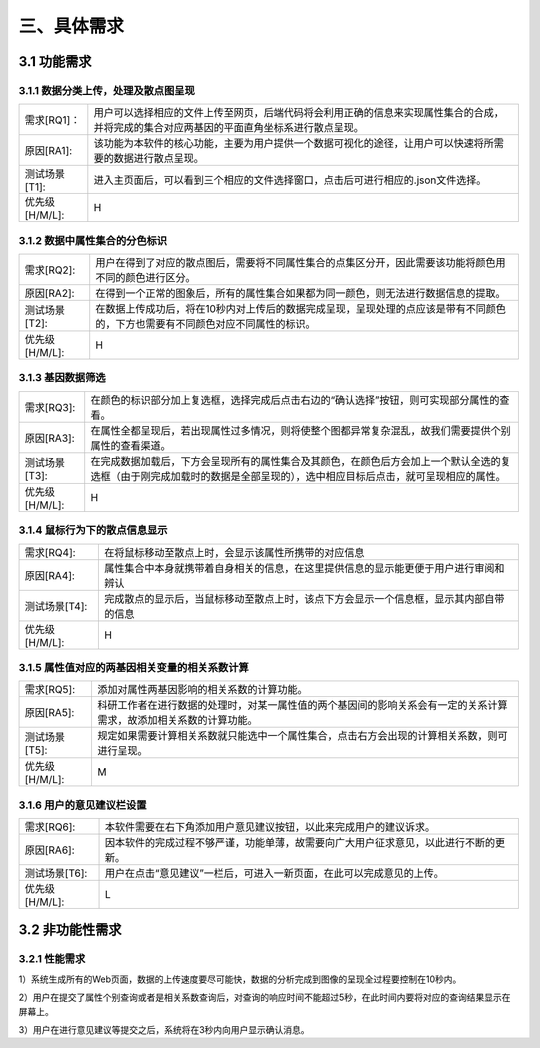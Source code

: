 三、具体需求
===============================


3.1 功能需求
------------
3.1.1 数据分类上传，处理及散点图呈现
~~~~~~~~~~~~~~~~~~~~~~~~~~~~~~~~~~~~~~~~~

==============   ====================================================================================
需求[RQ1]：         用户可以选择相应的文件上传至网页，后端代码将会利用正确的信息来实现属性集合的合成，并将完成的集合对应两基因的平面直角坐标系进行散点呈现。
原因[RA1]:    	   该功能为本软件的核心功能，主要为用户提供一个数据可视化的途径，让用户可以快速将所需要的数据进行散点呈现。
测试场景[T1]: 	   进入主页面后，可以看到三个相应的文件选择窗口，点击后可进行相应的.json文件选择。
优先级[H/M/L]:     H
==============   ====================================================================================

3.1.2 数据中属性集合的分色标识
~~~~~~~~~~~~~~~~~~~~~~~~~~~~~~~~~

==============   ====================================================================================
需求[RQ2]:		   用户在得到了对应的散点图后，需要将不同属性集合的点集区分开，因此需要该功能将颜色用不同的颜色进行区分。
原因[RA2]:		   在得到一个正常的图象后，所有的属性集合如果都为同一颜色，则无法进行数据信息的提取。
测试场景[T2]:	   在数据上传成功后，将在10秒内对上传后的数据完成呈现，呈现处理的点应该是带有不同颜色的，下方也需要有不同颜色对应不同属性的标识。
优先级[H/M/L]:     H
==============   ====================================================================================


3.1.3 基因数据筛选
~~~~~~~~~~~~~~~~~~~~~~~~~~~~~~~~~~~~~

==============   ====================================================================================
需求[RQ3]:		   在颜色的标识部分加上复选框，选择完成后点击右边的“确认选择”按钮，则可实现部分属性的查看。
原因[RA3]:		   在属性全都呈现后，若出现属性过多情况，则将使整个图都异常复杂混乱，故我们需要提供个别属性的查看渠道。
测试场景[T3]:	   在完成数据加载后，下方会呈现所有的属性集合及其颜色，在颜色后方会加上一个默认全选的复选框（由于刚完成加载时的数据是全部呈现的），选中相应目标后点击，就可呈现相应的属性。
优先级[H/M/L]:     H
==============   ====================================================================================

3.1.4 鼠标行为下的散点信息显示
~~~~~~~~~~~~~~~~~~~~~~~~~~~~~~~~~~~~~

==============   ====================================================================================
需求[RQ4]:		   在将鼠标移动至散点上时，会显示该属性所携带的对应信息
原因[RA4]:		   属性集合中本身就携带着自身相关的信息，在这里提供信息的显示能更便于用户进行审阅和辨认
测试场景[T4]:	   完成散点的显示后，当鼠标移动至散点上时，该点下方会显示一个信息框，显示其内部自带的信息
优先级[H/M/L]:     H
==============   ====================================================================================


3.1.5 属性值对应的两基因相关变量的相关系数计算
~~~~~~~~~~~~~~~~~~~~~~~~~~~~~~~~~~~~~~~~~~~~
==============   ====================================================================================
需求[RQ5]:		   添加对属性两基因影响的相关系数的计算功能。
原因[RA5]:		   科研工作者在进行数据的处理时，对某一属性值的两个基因间的影响关系会有一定的关系计算需求，故添加相关系数的计算功能。 
测试场景[T5]:	   规定如果需要计算相关系数就只能选中一个属性集合，点击右方会出现的计算相关系数，则可进行呈现。
优先级[H/M/L]:     M
==============   ====================================================================================

3.1.6 用户的意见建议栏设置
~~~~~~~~~~~~~~~~~~~~~~~~~~~~~~~~~

==============   ====================================================================================
需求[RQ6]:		   本软件需要在右下角添加用户意见建议按钮，以此来完成用户的建议诉求。
原因[RA6]:	       因本软件的完成过程不够严谨，功能单薄，故需要向广大用户征求意见，以此进行不断的更新。
测试场景[T6]:	   用户在点击“意见建议”一栏后，可进入一新页面，在此可以完成意见的上传。
优先级[H/M/L]:     L
==============   ====================================================================================



3.2 非功能性需求
----------------
3.2.1 性能需求
~~~~~~~~~~~~~~~~~~~~~~
1）系统生成所有的Web页面，数据的上传速度要尽可能快，数据的分析完成到图像的呈现全过程要控制在10秒内。

2）用户在提交了属性个别查询或者是相关系数查询后，对查询的响应时间不能超过5秒，在此时间内要将对应的查询结果显示在屏幕上。

3）用户在进行意见建议等提交之后，系统将在3秒内向用户显示确认消息。



